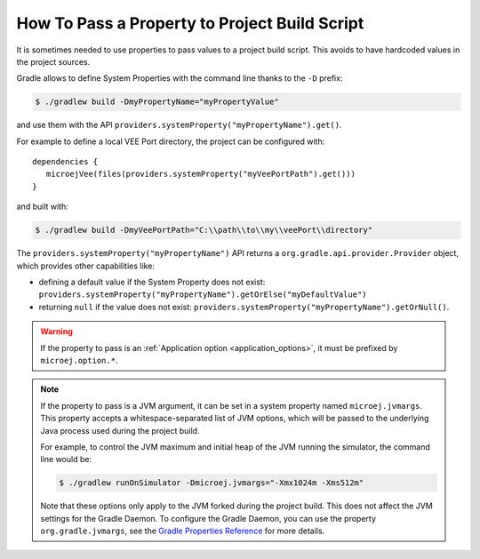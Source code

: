.. _sdk_6_howto_gradle_system_property:

How To Pass a Property to Project Build Script
==============================================

It is sometimes needed to use properties to pass values to a project build script.
This avoids to have hardcoded values in the project sources.

Gradle allows to define System Properties with the command line thanks to the ``-D`` prefix:

.. code:: console
   
   $ ./gradlew build -DmyPropertyName="myPropertyValue"

and use them with the API ``providers.systemProperty("myPropertyName").get()``.

For example to define a local VEE Port directory, the project can be configured with::

   dependencies {
      microejVee(files(providers.systemProperty("myVeePortPath").get()))
   }

and built with:

.. code:: console

   $ ./gradlew build -DmyVeePortPath="C:\\path\\to\\my\\veePort\\directory"

The ``providers.systemProperty("myPropertyName")`` API returns a ``org.gradle.api.provider.Provider`` object, which provides other capabilities like:

- defining a default value if the System Property does not exist: ``providers.systemProperty("myPropertyName").getOrElse("myDefaultValue")``
- returning ``null`` if the value does not exist: ``providers.systemProperty("myPropertyName").getOrNull()``.

.. warning::
   If the property to pass is an :ref:`Application option <application_options>`, it must be prefixed by ``microej.option.*``.

.. note::
   If the property to pass is a JVM argument, it can be set in a system property named ``microej.jvmargs``. This property accepts a whitespace-separated list of JVM options, which will be passed to the underlying Java process used during the project build.
   
   For example, to control the JVM maximum and initial heap of the JVM running the simulator, the command line would be:

   .. code::
      
      $ ./gradlew runOnSimulator -Dmicroej.jvmargs="-Xmx1024m -Xms512m"

   Note that these options only apply to the JVM forked during the project build. This does not affect the JVM settings for the Gradle Daemon.
   To configure the Gradle Daemon, you can use the property ``org.gradle.jvmargs``, see the `Gradle Properties Reference <https://docs.gradle.org/current/userguide/build_environment.html#gradle_properties_reference>`__ for more details.

..
   | Copyright 2008-2025, MicroEJ Corp. Content in this space is free 
   for read and redistribute. Except if otherwise stated, modification 
   is subject to MicroEJ Corp prior approval.
   | MicroEJ is a trademark of MicroEJ Corp. All other trademarks and 
   copyrights are the property of their respective owners.
